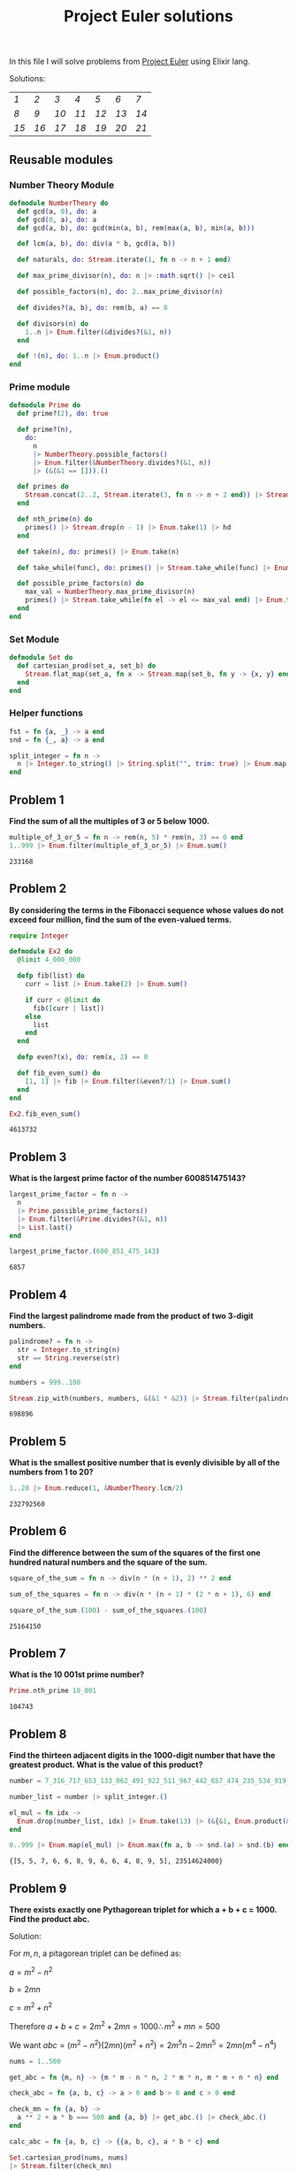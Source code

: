#+title: Project Euler solutions
#+options: tex:t

In this file I will solve problems from [[https://projecteuler.net/archives][Project Euler]] using Elixir lang.


Solutions:
#+begin_src emacs-lisp :exports results :results table

  (require 'functional)

  (let  ((headings '()))
    (defun make-pair (len d)
      (cons (% len d) d))

    (defun calc-chunk-size (len)
      (let* ((divisors '(15 14 13 12 11 10 9 8 7 6 5))
             (size (fp/upipe divisors
                     (fp/partial 'mapcar (fp/partial 'make-pair len))
                     (fp/partial 'asoc-filter-keys (fp/partial '= 0))
                     (lambda (alist) (asoc-sort-keys alist '>))
                     'car-safe
                     'cdr-safe)))
        (or size (calc-chunk-size (inc len)))))


    (defun format-link (heading-text)
      (let ((link (replace-regexp-in-string " " "-" heading-text))
            (text (replace-regexp-in-string "[^0-9]" "" heading-text)))
        (format "[[readme.org#%s][%s]]" link text)))

    (defun chunks (lst)
      (seq-partition lst (calc-chunk-size (length lst))))


    (defun add-hlines (table)
      (append '(hline) table '(hline)))

    (org-map-entries
     (lambda ()
       (add-to-list 'headings
                    (org-element-property :title (org-element-at-point))
                    t))
     "LEVEL=2")


    (fp/pipe headings
      ((seq-filter (lambda (el) (regex-matches "Problem" el)))
       (seq-map 'format-link)
       (chunks)
       (add-hlines))))
#+end_src

#+RESULTS:
|----+----+----+----+----+----+----|
| [[readme.org#Problem-1][1]]  | [[readme.org#Problem-2][2]]  | [[readme.org#Problem-3][3]]  | [[readme.org#Problem-4][4]]  | [[readme.org#Problem-5][5]]  | [[readme.org#Problem-6][6]]  | [[readme.org#Problem-7][7]]  |
| [[readme.org#Problem-8][8]]  | [[readme.org#Problem-9][9]]  | [[readme.org#Problem-10][10]] | [[readme.org#Problem-11][11]] | [[readme.org#Problem-12][12]] | [[readme.org#Problem-13][13]] | [[readme.org#Problem-14][14]] |
| [[readme.org#Problem-15][15]] | [[readme.org#Problem-16][16]] | [[readme.org#Problem-17][17]] | [[readme.org#Problem-18][18]] | [[readme.org#Problem-19][19]] | [[readme.org#Problem-20][20]] | [[readme.org#Problem-21][21]] |
|----+----+----+----+----+----+----|


** Reusable modules
*** Number Theory Module
#+begin_src elixir :exports code :results output 
  defmodule NumberTheory do
    def gcd(a, 0), do: a
    def gcd(0, a), do: a
    def gcd(a, b), do: gcd(min(a, b), rem(max(a, b), min(a, b)))

    def lcm(a, b), do: div(a * b, gcd(a, b))

    def naturals, do: Stream.iterate(1, fn n -> n + 1 end)

    def max_prime_divisor(n), do: n |> :math.sqrt() |> ceil

    def possible_factors(n), do: 2..max_prime_divisor(n)

    def divides?(a, b), do: rem(b, a) == 0

    def divisors(n) do
      1..n |> Enum.filter(&divides?(&1, n))
    end

    def !(n), do: 1..n |> Enum.product()
  end
#+end_src

#+RESULTS:
: [33mwarning: [0mredefining module NumberTheory (current version defined in memory)
:   iex:1
: 
: {:module, NumberTheory,
:  <<70, 79, 82, 49, 0, 0, 13, 100, 66, 69, 65, 77, 65, 116, 85, 56, 0, 0, 1, 118,
:    0, 0, 0, 41, 19, 69, 108, 105, 120, 105, 114, 46, 78, 117, 109, 98, 101, 114,
:    84, 104, 101, 111, 114, 121, 8, 95, 95, ...>>, {:!, 1}}

*** Prime module
#+begin_src elixir :exports code :results output 
  defmodule Prime do
    def prime?(2), do: true

    def prime?(n),
      do:
        n
        |> NumberTheory.possible_factors()
        |> Enum.filter(&NumberTheory.divides?(&1, n))
        |> (&(&1 == [])).()

    def primes do
      Stream.concat(2..2, Stream.iterate(3, fn n -> n + 2 end)) |> Stream.filter(&prime?/1)
    end

    def nth_prime(n) do
      primes() |> Stream.drop(n - 1) |> Enum.take(1) |> hd
    end

    def take(n), do: primes() |> Enum.take(n)

    def take_while(func), do: primes() |> Stream.take_while(func) |> Enum.to_list()

    def possible_prime_factors(n) do
      max_val = NumberTheory.max_prime_divisor(n)
      primes() |> Stream.take_while(fn el -> el <= max_val end) |> Enum.to_list()
    end
  end
#+end_src

#+RESULTS:
: {:module, Prime,
:  <<70, 79, 82, 49, 0, 0, 13, 224, 66, 69, 65, 77, 65, 116, 85, 56, 0, 0, 1, 187,
:    0, 0, 0, 41, 12, 69, 108, 105, 120, 105, 114, 46, 80, 114, 105, 109, 101, 8,
:    95, 95, 105, 110, 102, 111, 95, 95, 10, ...>>, {:possible_prime_factors, 1}}

*** Set Module

#+begin_src elixir :exports code :results output 
  defmodule Set do
    def cartesian_prod(set_a, set_b) do
      Stream.flat_map(set_a, fn x -> Stream.map(set_b, fn y -> {x, y} end) end)
    end
  end
#+end_src

#+RESULTS:
: [33mwarning: [0mredefining module Set (current version loaded from /opt/homebrew/Cellar/elixir/1.13.4_1/bin/../lib/elixir/ebin/Elixir.Set.beam)
:   iex:1
: 
: {:module, Set,
:  <<70, 79, 82, 49, 0, 0, 6, 196, 66, 69, 65, 77, 65, 116, 85, 56, 0, 0, 0, 242,
:    0, 0, 0, 20, 10, 69, 108, 105, 120, 105, 114, 46, 83, 101, 116, 8, 95, 95,
:    105, 110, 102, 111, 95, 95, 10, 97, 116, ...>>, {:cartesian_prod, 2}}

*** Helper functions
#+begin_src elixir :exports code :results output 
  fst = fn {a, _} -> a end
  snd = fn {_, a} -> a end

  split_integer = fn n ->
    n |> Integer.to_string() |> String.split("", trim: true) |> Enum.map(&String.to_integer/1)
  end
#+end_src

#+RESULTS:
: #Function<42.3316493/1 in :erl_eval.expr/6>


** Problem 1
*Find the sum of all the multiples of 3 or 5 below 1000.*

#+begin_src elixir :exports both :results output 
  multiple_of_3_or_5 = fn n -> rem(n, 5) * rem(n, 3) == 0 end
  1..999 |> Enum.filter(multiple_of_3_or_5) |> Enum.sum()
#+end_src

#+RESULTS:
: 233168

** Problem 2

*By considering the terms in the Fibonacci sequence whose values do not exceed four million, find the sum of the even-valued terms.*

#+begin_src elixir :exports both :results output 
  require Integer

  defmodule Ex2 do
    @limit 4_000_000

    defp fib(list) do
      curr = list |> Enum.take(2) |> Enum.sum()

      if curr < @limit do
        fib([curr | list])
      else
        list
      end
    end

    defp even?(x), do: rem(x, 2) == 0

    def fib_even_sum() do
      [1, 1] |> fib |> Enum.filter(&even?/1) |> Enum.sum()
    end
  end

  Ex2.fib_even_sum()
#+end_src

#+RESULTS:
: 4613732

** Problem 3

*What is the largest prime factor of the number 600851475143?*

#+begin_src elixir :exports both :results output 
  largest_prime_factor = fn n ->
    n
    |> Prime.possible_prime_factors()
    |> Enum.filter(&Prime.divides?(&1, n))
    |> List.last()
  end

  largest_prime_factor.(600_851_475_143)
#+end_src

#+RESULTS:
: 6857

** Problem 4

*Find the largest palindrome made from the product of two 3-digit numbers.*

#+begin_src elixir :exports both :results output 
  palindrome? = fn n ->
    str = Integer.to_string(n)
    str == String.reverse(str)
  end

  numbers = 999..100

  Stream.zip_with(numbers, numbers, &(&1 * &2)) |> Stream.filter(palindrome?) |> Enum.take(1) |> hd

#+end_src

#+RESULTS:
: 698896

** Problem 5
*What is the smallest positive number that is evenly divisible by all of the numbers from 1 to 20?*

#+begin_src elixir :exports both :results output 
  1..20 |> Enum.reduce(1, &NumberTheory.lcm/2)
#+end_src

#+RESULTS:
: 232792560

** Problem 6
*Find the difference between the sum of the squares of the first one hundred natural numbers and the square of the sum.*

#+begin_src elixir :exports both :results output 
  square_of_the_sum = fn n -> div(n * (n + 1), 2) ** 2 end

  sum_of_the_squares = fn n -> div(n * (n + 1) * (2 * n + 1), 6) end

  square_of_the_sum.(100) - sum_of_the_squares.(100)
#+end_src

#+RESULTS:
: 25164150

** Problem 7
*What is the 10 001st prime number?*

#+begin_src elixir :exports both :results output 
  Prime.nth_prime 10_001
#+end_src

#+RESULTS:
: 104743

** Problem 8

*Find the thirteen adjacent digits in the 1000-digit number that have the greatest product. What is the value of this product?*

#+begin_src elixir :exports both :results output 
  number = 7_316_717_653_133_062_491_922_511_967_442_657_474_235_534_919_493_496_983_520_312_774_506_326_239_578_318_016_984_801_869_478_851_843_858_615_607_891_129_494_954_595_017_379_583_319_528_532_088_055_111_254_069_874_715_852_386_305_071_569_329_096_329_522_744_304_355_766_896_648_950_445_244_523_161_731_856_403_098_711_121_722_383_113_622_298_934_233_803_081_353_362_766_142_828_064_444_866_452_387_493_035_890_729_629_049_156_044_077_239_071_381_051_585_930_796_086_670_172_427_121_883_998_797_908_792_274_921_901_699_720_888_093_776_657_273_330_010_533_678_812_202_354_218_097_512_545_405_947_522_435_258_490_771_167_055_601_360_483_958_644_670_632_441_572_215_539_753_697_817_977_846_174_064_955_149_290_862_569_321_978_468_622_482_839_722_413_756_570_560_574_902_614_079_729_686_524_145_351_004_748_216_637_048_440_319_989_000_889_524_345_065_854_122_758_866_688_116_427_171_479_924_442_928_230_863_465_674_813_919_123_162_824_586_178_664_583_591_245_665_294_765_456_828_489_128_831_426_076_900_422_421_902_267_105_562_632_111_110_937_054_421_750_694_165_896_040_807_198_403_850_962_455_444_362_981_230_987_879_927_244_284_909_188_845_801_561_660_979_191_338_754_992_005_240_636_899_125_607_176_060_588_611_646_710_940_507_754_100_225_698_315_520_005_593_572_972_571_636_269_561_882_670_428_252_483_600_823_257_530_420_752_963_450

  number_list = number |> split_integer.()

  el_mul = fn idx ->
    Enum.drop(number_list, idx) |> Enum.take(13) |> (&{&1, Enum.product(&1)}).()
  end

  0..999 |> Enum.map(el_mul) |> Enum.max(fn a, b -> snd.(a) > snd.(b) end)
#+end_src

#+RESULTS:
: {[5, 5, 7, 6, 6, 8, 9, 6, 6, 4, 8, 9, 5], 23514624000}

** Problem 9

*There exists exactly one Pythagorean triplet for which a + b + c = 1000.
Find the product abc.*

Solution:

For $m,n$, a pitagorean triplet can be defined as:

$a = m^2 - n^2$

$b = 2mn$

$c = m^2 + n^2$


Therefore $a+b+c = 2m^2 + 2mn = 1000 \therefore m^2 +mn = 500$

We want $abc = (m^2 - n^2)(2mn)(m^2+n^2) = 2 m^5 n - 2 m n^5 = 2mn(m^4 - n^4)$

#+begin_src elixir :exports both :results output 
  nums = 1..500

  get_abc = fn {m, n} -> {m * m - n * n, 2 * m * n, m * m + n * n} end

  check_abc = fn {a, b, c} -> a > 0 and b > 0 and c > 0 end

  check_mn = fn {a, b} ->
    a ** 2 + a * b === 500 and {a, b} |> get_abc.() |> check_abc.()
  end

  calc_abc = fn {a, b, c} -> {{a, b, c}, a * b * c} end

  Set.cartesian_prod(nums, nums)
  |> Stream.filter(check_mn)
  |> Stream.map(get_abc)
  |> Stream.map(calc_abc)
  |> Enum.take(1)
  |> hd
#+end_src

#+RESULTS:
: {{375, 200, 425}, 31875000}

** Problem 10
*Find the sum of all the primes below two million.*

#+begin_src elixir :exports both :results output 
  Prime.take_while(&(&1 < 2_000_000)) |> Enum.sum()  
#+end_src

#+RESULTS:
: 142913828922

** Problem 11

*In the 20×20 grid below*

#+begin_src elixir :exports code :results output 
  number_grid = [
    [08, 02, 22, 97, 38, 15, 00, 40, 00, 75, 04, 05, 07, 78, 52, 12, 50, 77, 91, 08],
    [49, 49, 99, 40, 17, 81, 18, 57, 60, 87, 17, 40, 98, 43, 69, 48, 04, 56, 62, 00],
    [81, 49, 31, 73, 55, 79, 14, 29, 93, 71, 40, 67, 53, 88, 30, 03, 49, 13, 36, 65],
    [52, 70, 95, 23, 04, 60, 11, 42, 69, 24, 68, 56, 01, 32, 56, 71, 37, 02, 36, 91],
    [22, 31, 16, 71, 51, 67, 63, 89, 41, 92, 36, 54, 22, 40, 40, 28, 66, 33, 13, 80],
    [24, 47, 32, 60, 99, 03, 45, 02, 44, 75, 33, 53, 78, 36, 84, 20, 35, 17, 12, 50],
    [32, 98, 81, 28, 64, 23, 67, 10, 26, 38, 40, 67, 59, 54, 70, 66, 18, 38, 64, 70],
    [67, 26, 20, 68, 02, 62, 12, 20, 95, 63, 94, 39, 63, 08, 40, 91, 66, 49, 94, 21],
    [24, 55, 58, 05, 66, 73, 99, 26, 97, 17, 78, 78, 96, 83, 14, 88, 34, 89, 63, 72],
    [21, 36, 23, 09, 75, 00, 76, 44, 20, 45, 35, 14, 00, 61, 33, 97, 34, 31, 33, 95],
    [78, 17, 53, 28, 22, 75, 31, 67, 15, 94, 03, 80, 04, 62, 16, 14, 09, 53, 56, 92],
    [16, 39, 05, 42, 96, 35, 31, 47, 55, 58, 88, 24, 00, 17, 54, 24, 36, 29, 85, 57],
    [86, 56, 00, 48, 35, 71, 89, 07, 05, 44, 44, 37, 44, 60, 21, 58, 51, 54, 17, 58],
    [19, 80, 81, 68, 05, 94, 47, 69, 28, 73, 92, 13, 86, 52, 17, 77, 04, 89, 55, 40],
    [04, 52, 08, 83, 97, 35, 99, 16, 07, 97, 57, 32, 16, 26, 26, 79, 33, 27, 98, 66],
    [88, 36, 68, 87, 57, 62, 20, 72, 03, 46, 33, 67, 46, 55, 12, 32, 63, 93, 53, 69],
    [04, 42, 16, 73, 38, 25, 39, 11, 24, 94, 72, 18, 08, 46, 29, 32, 40, 62, 76, 36],
    [20, 69, 36, 41, 72, 30, 23, 88, 34, 62, 99, 69, 82, 67, 59, 85, 74, 04, 36, 16],
    [20, 73, 35, 29, 78, 31, 90, 01, 74, 31, 49, 71, 48, 86, 81, 16, 23, 57, 05, 54],
    [01, 70, 54, 71, 83, 51, 54, 69, 16, 92, 33, 48, 61, 43, 52, 01, 89, 19, 67, 48]
  ]
#+end_src

#+RESULTS:
#+begin_example
[
  [8, 2, 22, 97, 38, 15, 0, 40, 0, 75, 4, 5, 7, 78, 52, 12, 50, 77, 91, 8],
  [49, 49, 99, 40, 17, 81, 18, 57, 60, 87, 17, 40, 98, 43, 69, 48, 4, 56, 62, 0],
  [81, 49, 31, 73, 55, 79, 14, 29, 93, 71, 40, 67, 53, 88, 30, 3, 49, 13, 36,
   65],
  [52, 70, 95, 23, 4, 60, 11, 42, 69, 24, 68, 56, 1, 32, 56, 71, 37, 2, 36, 91],
  [22, 31, 16, 71, 51, 67, 63, 89, 41, 92, 36, 54, 22, 40, 40, 28, 66, 33, 13,
   80],
  [24, 47, 32, 60, 99, 3, 45, 2, 44, 75, 33, 53, 78, 36, 84, 20, 35, 17, 12, 50],
  [32, 98, 81, 28, 64, 23, 67, 10, 26, 38, 40, 67, 59, 54, 70, 66, 18, 38, 64,
   70],
  [67, 26, 20, 68, 2, 62, 12, 20, 95, 63, 94, 39, 63, 8, 40, 91, 66, 49, 94, 21],
  [24, 55, 58, 5, 66, 73, 99, 26, 97, 17, 78, 78, 96, 83, 14, 88, 34, 89, 63,
   72],
  [21, 36, 23, 9, 75, 0, 76, 44, 20, 45, 35, 14, 0, 61, 33, 97, 34, 31, 33, 95],
  [78, 17, 53, 28, 22, 75, 31, 67, 15, 94, 3, 80, 4, 62, 16, 14, 9, 53, 56, 92],
  [16, 39, 5, 42, 96, 35, 31, 47, 55, 58, 88, 24, 0, 17, 54, 24, 36, 29, 85, 57],
  [86, 56, 0, 48, 35, 71, 89, 7, 5, 44, 44, 37, 44, 60, 21, 58, 51, 54, 17, 58],
  [19, 80, 81, 68, 5, 94, 47, 69, 28, 73, 92, 13, 86, 52, 17, 77, 4, 89, 55, 40],
  [4, 52, 8, 83, 97, 35, 99, 16, 7, 97, 57, 32, 16, 26, 26, 79, 33, 27, 98, 66],
  [88, 36, 68, 87, 57, 62, 20, 72, 3, 46, 33, 67, 46, 55, 12, 32, 63, 93, 53,
   69],
  [4, 42, 16, 73, 38, 25, 39, 11, 24, 94, 72, 18, 8, 46, 29, 32, 40, 62, 76, 36],
  [20, 69, 36, 41, 72, 30, 23, 88, 34, 62, 99, 69, 82, 67, 59, 85, 74, 4, 36,
   16],
  [20, 73, 35, 29, 78, 31, 90, 1, 74, 31, 49, 71, 48, 86, 81, 16, 23, 57, 5, 54],
  [1, 70, 54, 71, 83, 51, 54, 69, 16, 92, 33, 48, 61, 43, 52, 1, 89, 19, 67, 48]
]
#+end_example

*What is the greatest product of four adjacent numbers in the same direction (up, down, left, right, or diagonally) in the 20×20 grid?*

#+begin_src elixir :exports both :results output 
  at = fn {x, y} ->
    if x < 0 or y < 0 do
      0
    else
      number_grid |> Enum.at(x, []) |> Enum.at(y, 0)
    end
  end

  north = fn {x, y} -> 0..3 |> Enum.map(&{x - &1, y}) end
  south = fn {x, y} -> 0..3 |> Enum.map(&{x + &1, y}) end
  east = fn {x, y} -> 0..3 |> Enum.map(&{x, y - &1}) end
  west = fn {x, y} -> 0..3 |> Enum.map(&{x, y + &1}) end
  northwest = fn {x, y} -> 0..3 |> Enum.map(&{x - &1, y + &1}) end
  northeast = fn {x, y} -> 0..3 |> Enum.map(&{x - &1, y - &1}) end
  southwest = fn {x, y} -> 0..3 |> Enum.map(&{x + &1, y + &1}) end
  southeast = fn {x, y} -> 0..3 |> Enum.map(&{x + &1, y - &1}) end

  directions = fn idx ->
    [north, south, east, west, northeast, northwest, southeast, southwest]
    |> Enum.map(fn f -> f.(idx) end)
  end

  multiply = fn idxs -> idxs |> Enum.map(at) |> Enum.product() end

  max_at_idx = fn idx -> idx |> directions.() |> Enum.map(multiply) |> Enum.max() end

  idxs = 0..19

  Set.cartesian_prod(idxs, idxs)
  |> Enum.to_list()
  |> Enum.map(max_at_idx)
  |> Enum.max()
#+end_src

#+RESULTS:
: 70600674

** Problem 12

*What is the value of the first triangle number to have over five
hundred divisors?*
#+begin_src elixir :exports both :results output 
  triangle_number = fn idx -> div(idx * (idx + 1), 2) end
  count_divisors = fn n -> n |> NumberTheory.divisors() |> length end
  check_divisors = fn n -> count_divisors.(n) > 100 end

  NumberTheory.naturals()
  |> Stream.map(triangle_number)
  |> Stream.filter(check_divisors)
  |> Enum.take(1)
  |> hd
#+end_src

#+RESULTS:
: 73920

** Problem 13
*Work out the first ten digits of the sum of the following one-hundred 50-digit numbers.*

#+begin_src elixir :exports both :results output 
  fifty_digit_numbers = [
    37_107_287_533_902_102_798_797_998_220_837_590_246_510_135_740_250,
    46_376_937_677_490_009_712_648_124_896_970_078_050_417_018_260_538,
    74_324_986_199_524_741_059_474_233_309_513_058_123_726_617_309_629,
    91_942_213_363_574_161_572_522_430_563_301_811_072_406_154_908_250,
    23_067_588_207_539_346_171_171_980_310_421_047_513_778_063_246_676,
    89_261_670_696_623_633_820_136_378_418_383_684_178_734_361_726_757,
    28_112_879_812_849_979_408_065_481_931_592_621_691_275_889_832_738,
    44_274_228_917_432_520_321_923_589_422_876_796_487_670_272_189_318,
    47_451_445_736_001_306_439_091_167_216_856_844_588_711_603_153_276,
    70_386_486_105_843_025_439_939_619_828_917_593_665_686_757_934_951,
    62_176_457_141_856_560_629_502_157_223_196_586_755_079_324_193_331,
    64_906_352_462_741_904_929_101_432_445_813_822_663_347_944_758_178,
    92_575_867_718_337_217_661_963_751_590_579_239_728_245_598_838_407,
    58_203_565_325_359_399_008_402_633_568_948_830_189_458_628_227_828,
    80_181_199_384_826_282_014_278_194_139_940_567_587_151_170_094_390,
    35_398_664_372_827_112_653_829_987_240_784_473_053_190_104_293_586,
    86_515_506_006_295_864_861_532_075_273_371_959_191_420_517_255_829,
    71_693_888_707_715_466_499_115_593_487_603_532_921_714_970_056_938,
    54_370_070_576_826_684_624_621_495_650_076_471_787_294_438_377_604,
    53_282_654_108_756_828_443_191_190_634_694_037_855_217_779_295_145,
    36_123_272_525_000_296_071_075_082_563_815_656_710_885_258_350_721,
    45_876_576_172_410_976_447_339_110_607_218_265_236_877_223_636_045,
    17_423_706_905_851_860_660_448_207_621_209_813_287_860_733_969_412,
    81_142_660_418_086_830_619_328_460_811_191_061_556_940_512_689_692,
    51_934_325_451_728_388_641_918_047_049_293_215_058_642_563_049_483,
    62_467_221_648_435_076_201_727_918_039_944_693_004_732_956_340_691,
    15_732_444_386_908_125_794_514_089_057_706_229_429_197_107_928_209,
    55_037_687_525_678_773_091_862_540_744_969_844_508_330_393_682_126,
    18_336_384_825_330_154_686_196_124_348_767_681_297_534_375_946_515,
    80_386_287_592_878_490_201_521_685_554_828_717_201_219_257_766_954,
    78_182_833_757_993_103_614_740_356_856_449_095_527_097_864_797_581,
    16_726_320_100_436_897_842_553_539_920_931_837_441_497_806_860_984,
    48_403_098_129_077_791_799_088_218_795_327_364_475_675_590_848_030,
    87_086_987_551_392_711_854_517_078_544_161_852_424_320_693_150_332,
    59_959_406_895_756_536_782_107_074_926_966_537_676_326_235_447_210,
    69_793_950_679_652_694_742_597_709_739_166_693_763_042_633_987_085,
    41_052_684_708_299_085_211_399_427_365_734_116_182_760_315_001_271,
    65_378_607_361_501_080_857_009_149_939_512_557_028_198_746_004_375,
    35_829_035_317_434_717_326_932_123_578_154_982_629_742_552_737_307,
    94_953_759_765_105_305_946_966_067_683_156_574_377_167_401_875_275,
    88_902_802_571_733_229_619_176_668_713_819_931_811_048_770_190_271,
    25_267_680_276_078_003_013_678_680_992_525_463_401_061_632_866_526,
    36_270_218_540_497_705_585_629_946_580_636_237_993_140_746_255_962,
    24_074_486_908_231_174_977_792_365_466_257_246_923_322_810_917_141,
    91_430_288_197_103_288_597_806_669_760_892_938_638_285_025_333_403,
    34_413_065_578_016_127_815_921_815_005_561_868_836_468_420_090_470,
    23_053_081_172_816_430_487_623_791_969_842_487_255_036_638_784_583,
    11_487_696_932_154_902_810_424_020_138_335_124_462_181_441_773_470,
    63_783_299_490_636_259_666_498_587_618_221_225_225_512_486_764_533,
    67_720_186_971_698_544_312_419_572_409_913_959_008_952_310_058_822,
    95_548_255_300_263_520_781_532_296_796_249_481_641_953_868_218_774,
    76_085_327_132_285_723_110_424_803_456_124_867_697_064_507_995_236,
    37_774_242_535_411_291_684_276_865_538_926_205_024_910_326_572_967,
    23_701_913_275_725_675_285_653_248_258_265_463_092_207_058_596_522,
    29_798_860_272_258_331_913_126_375_147_341_994_889_534_765_745_501,
    18_495_701_454_879_288_984_856_827_726_077_713_721_403_798_879_715,
    38_298_203_783_031_473_527_721_580_348_144_513_491_373_226_651_381,
    34_829_543_829_199_918_180_278_916_522_431_027_392_251_122_869_539,
    40_957_953_066_405_232_632_538_044_100_059_654_939_159_879_593_635,
    29_746_152_185_502_371_307_642_255_121_183_693_803_580_388_584_903,
    41_698_116_222_072_977_186_158_236_678_424_689_157_993_532_961_922,
    62_467_957_194_401_269_043_877_107_275_048_102_390_895_523_597_457,
    23_189_706_772_547_915_061_505_504_953_922_979_530_901_129_967_519,
    86_188_088_225_875_314_529_584_099_251_203_829_009_407_770_775_672,
    11_306_739_708_304_724_483_816_533_873_502_340_845_647_058_077_308,
    82_959_174_767_140_363_198_008_187_129_011_875_491_310_547_126_581,
    97_623_331_044_818_386_269_515_456_334_926_366_572_897_563_400_500,
    42_846_280_183_517_070_527_831_839_425_882_145_521_227_251_250_327,
    55_121_603_546_981_200_581_762_165_212_827_652_751_691_296_897_789,
    32_238_195_734_329_339_946_437_501_907_836_945_765_883_352_399_886,
    75_506_164_965_184_775_180_738_168_837_861_091_527_357_929_701_337,
    62_177_842_752_192_623_401_942_399_639_168_044_983_993_173_312_731,
    32_924_185_707_147_349_566_916_674_687_634_660_915_035_914_677_504,
    99_518_671_430_235_219_628_894_890_102_423_325_116_913_619_626_622,
    73_267_460_800_591_547_471_830_798_392_868_535_206_946_944_540_724,
    76_841_822_524_674_417_161_514_036_427_982_273_348_055_556_214_818,
    97_142_617_910_342_598_647_204_516_893_989_422_179_826_088_076_852,
    87_783_646_182_799_346_313_767_754_307_809_363_333_018_982_642_090,
    10_848_802_521_674_670_883_215_120_185_883_543_223_812_876_952_786,
    71_329_612_474_782_464_538_636_993_009_049_310_363_619_763_878_039,
    62_184_073_572_399_794_223_406_235_393_808_339_651_327_408_011_116,
    66_627_891_981_488_087_797_941_876_876_144_230_030_984_490_851_411,
    60_661_826_293_682_836_764_744_779_239_180_335_110_989_069_790_714,
    85_786_944_089_552_990_653_640_447_425_576_083_659_976_645_795_096,
    66_024_396_409_905_389_607_120_198_219_976_047_599_490_197_230_297,
    64_913_982_680_032_973_156_037_120_041_377_903_785_566_085_089_252,
    16_730_939_319_872_750_275_468_906_903_707_539_413_042_652_315_011,
    94_809_377_245_048_795_150_954_100_921_645_863_754_710_598_436_791,
    78_639_167_021_187_492_431_995_700_641_917_969_777_599_028_300_699,
    15_368_713_711_936_614_952_811_305_876_380_278_410_754_449_733_078,
    40_789_923_115_535_562_561_142_322_423_255_033_685_442_488_917_353,
    44_889_911_501_440_648_020_369_068_063_960_672_322_193_204_149_535,
    41_503_128_880_339_536_053_299_340_368_006_977_710_650_566_631_954,
    81_234_880_673_210_146_739_058_568_557_934_581_403_627_822_703_280,
    82_616_570_773_948_327_592_232_845_941_706_525_094_512_325_230_608,
    22_918_802_058_777_319_719_839_450_180_888_072_429_661_980_811_197,
    77_158_542_502_016_545_090_413_245_809_786_882_778_948_721_859_617,
    72_107_838_435_069_186_155_435_662_884_062_257_473_692_284_509_516,
    20_849_603_980_134_001_723_930_671_666_823_555_245_252_804_609_722,
    53_503_534_226_472_524_250_874_054_075_591_789_781_264_330_331_690
  ]

  fifty_digit_numbers |> Enum.sum() |> Integer.to_charlist() |> Enum.take(10)
#+end_src

#+RESULTS:
: '5537376230'

** Problem 14

*The following iterative sequence is defined for the set of positive integers:*

$n \rightarrow n/2$ (n is even)

$n \rightarrow 3n + 1$ (n is odd)

*Although it has not been proved yet (Collatz Problem), it is thought that all starting numbers finish at 1. Which starting number, under one million, produces the longest chain?*

#+begin_src elixir :exports both :results output 
  defmodule Ex14 do
    defp even?(n), do: rem(n, 2) == 0

    defp calc_next(curr) do
      if even?(curr) do
        div(curr, 2)
      else
        3 * curr + 1
      end
    end

    defp collatz_rec(lst) do
      curr = hd(lst)

      if curr == 1 do
        lst
      else
        [calc_next(curr) | lst] |> collatz_rec()
      end
    end

    def collatz(n), do: collatz_rec([n])

    def count_chain(n) do
      {length(collatz(n)), n}
    end

    def sdn({_, a}), do: a
  end

  1..1_000_000 |> Enum.map(&Ex14.count_chain/1) |> Enum.max() |> Ex14.sdn()
#+end_src

#+RESULTS:
: 837799

** Problem 15

*Starting in the top left corner of a 20×20 grid, and only being able to move to the right and down, how many routes to the bottom right are there through a 20×20 grid?*

#+begin_src elixir :exports both :results output 
  div(NumberTheory.!(20) * NumberTheory.!(20), NumberTheory.!(2) * NumberTheory.!(2))
#+end_src

#+RESULTS:
: 1479753045347481921354360422400000000

** Problem 16

*What is the sum of the digits of the number $2^{1000}$ ?*

#+begin_src elixir :exports both :results output 
  2**1000 |> split_integer.() |> Enum.sum()
#+end_src

#+RESULTS:
: 1366

** Problem 17

*If all the numbers from 1 to 1000 (one thousand) inclusive were written out in words, how many letters would be used?*

#+begin_src elixir :exports both :results output 
  num_map = %{
    0 => "",
    1 => "one",
    2 => "two",
    3 => "three",
    4 => "four",
    5 => "five",
    6 => "six",
    7 => "seven",
    8 => "eight",
    9 => "nine",
    10 => "ten",
    11 => "eleven",
    12 => "twelve",
    13 => "thirteen",
    14 => "fourteen",
    15 => "fifteen",
    16 => "sixteen",
    17 => "seventeen",
    18 => "eighteen",
    19 => "nineteen",
    20 => "twenty",
    30 => "thirty",
    40 => "fourty",
    50 => "fifty",
    60 => "sixty",
    70 => "seventy",
    80 => "eighty",
    90 => "ninety"
  }

  first_two = fn n ->
    if n < 21 do
      num_map[n]
    else
      unity = rem(n, 10)
      decimal = n - unity
      String.trim("#{num_map[decimal]} #{num_map[unity]}")
    end
  end

  write_num = fn n ->
    dec = rem(n, 100)
    hundred_digit = n |> rem(1000) |> div(100)
    thousand_digit = div(n, 1000)

    hundred =
      if hundred_digit > 0 do
        "#{num_map[hundred_digit]} hundred and "
      else
        ""
      end

    thousand =
      if thousand_digit > 0 do
        "#{num_map[thousand_digit]} thousand "
      else
        ""
      end

    (thousand <> hundred <> first_two.(dec))
    |> String.replace(~r/and[[:blank:]]$/, "")
    |> String.trim()
  end

  count_number = fn n ->
    n
    |> write_num.()
    |> String.replace(~r/[[:blank:]]/, "")
    |> String.length()
  end

  1..1000 |> Enum.map(count_number) |> Enum.sum()
#+end_src

#+RESULTS:
: 21221

** Problem 18
*Find the maximum total from top to bottom of the triangle below:*


#+begin_src elixir :exports both :results output 
  tree = [
    [75],
    [95, 64],
    [17, 47, 82],
    [18, 35, 87, 10],
    [20, 04, 82, 47, 65],
    [19, 01, 23, 75, 03, 34],
    [88, 02, 77, 73, 07, 63, 67],
    [99, 65, 04, 28, 06, 16, 70, 92],
    [41, 41, 26, 56, 83, 40, 80, 70, 33],
    [41, 48, 72, 33, 47, 32, 37, 16, 94, 29],
    [53, 71, 44, 65, 25, 43, 91, 52, 97, 51, 14],
    [70, 11, 33, 28, 77, 73, 17, 78, 39, 68, 17, 57],
    [91, 71, 52, 38, 17, 14, 91, 43, 58, 50, 27, 29, 48],
    [63, 66, 04, 68, 89, 53, 67, 30, 73, 16, 69, 87, 40, 31],
    [04, 62, 98, 27, 23, 09, 70, 98, 73, 93, 38, 53, 60, 04, 23]
  ]

  defmodule T do
    def tree,
      do: [
        [75],
        [95, 64],
        [17, 47, 82],
        [18, 35, 87, 10],
        [20, 04, 82, 47, 65],
        [19, 01, 23, 75, 03, 34],
        [88, 02, 77, 73, 07, 63, 67],
        [99, 65, 04, 28, 06, 16, 70, 92],
        [41, 41, 26, 56, 83, 40, 80, 70, 33],
        [41, 48, 72, 33, 47, 32, 37, 16, 94, 29],
        [53, 71, 44, 65, 25, 43, 91, 52, 97, 51, 14],
        [70, 11, 33, 28, 77, 73, 17, 78, 39, 68, 17, 57],
        [91, 71, 52, 38, 17, 14, 91, 43, 58, 50, 27, 29, 48],
        [63, 66, 04, 68, 89, 53, 67, 30, 73, 16, 69, 87, 40, 31],
        [04, 62, 98, 27, 23, 09, 70, 98, 73, 93, 38, 53, 60, 04, 23]
      ]

    defp at({h, i}) do
      if h < 0 or i < 0 do
        0
      else
        tree() |> Enum.at(h, []) |> Enum.at(i, 0)
      end
    end

    defp left({h, i}), do: {h + 1, i}
    defp right({h, i}), do: {h + 1, i + 1}

    defp sum_path_rec(coords, acc) do
      node = at(coords)
      l = left(coords)
      r = right(coords)

      if node === 0 do
        acc
      else
        max(sum_path_rec(l, acc + node), sum_path_rec(r, acc + node))
      end
    end

    def sum_path, do: sum_path_rec({0, 0}, 0)
  end

  T.sum_path()
#+end_src

#+RESULTS:
: 1074

** Problem 19

#+begin_src elixir :exports both :results output 
    months = [
      jan: 31,
      feb: 28,
      feb_leap: 29,
      mar: 31,
      apr: 30,
      may: 31,
      jun: 30,
      jul: 31,
      aug: 31,
      sep: 30,
      oct: 31,
      nov: 31,
      dec: 31
    ]

    leap_year? = fn year -> NumberTheory.gcd(80, year) > NumberTheory.gcd(50, year) end

    days_in_year = fn year ->
      if leap_year?.(year) do
        366
      else
        365
      end
    end

    month_length = fn month -> months[month] end

    months_length = fn year ->
      feb =
        if leap_year?.(year) do
          :feb_leap
        else
          :feb
        end

      [:jan, feb, :mar, :apr, :may, :jun, :jul, :aug, :sep, :oct, :nov, :dec]
      |> Enum.map(month_length)
    end

    sunday? = fn day -> rem(day, 7) === 6 end

    years = 1901..2000

    num_days = years |> Enum.map(days_in_year) |> Enum.sum()

    days = 1..num_days

    sundays = days |> Enum.filter(sunday?)

    first_of_each_month =
      years
      |> Enum.map(months_length)
      |> List.flatten()
      |> Enum.reduce([1], fn val, [x | xs] -> [val + x | [x | xs]] end)


    sundays_firsts = first_of_each_month |> Enum.filter(&Enum.member?(sundays, &1)) |> length
#+end_src

#+RESULTS:
: 173

** Problem 20
#+begin_src elixir :exports both :results output 
  100 |> NumberTheory.!() |> split_integer.() |> Enum.sum()
#+end_src

#+RESULTS:
: 648

** Problem 21
#+begin_src elixir :exports both :results output 
  d = fn n -> n |> NumberTheory.divisors() |> List.pop_at(-1) |> snd.() |> Enum.sum() end

  amicable? = fn n -> n |> d.() |> d.() === n end

  2..9999 |> Enum.filter(amicable?) |> length
#+end_src

#+RESULTS:
: 14


